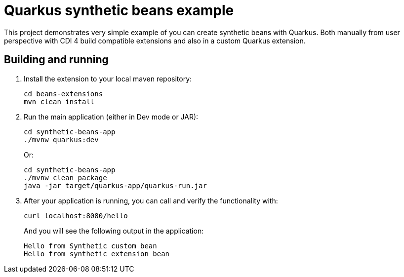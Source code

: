 = Quarkus synthetic beans example

This project demonstrates very simple example of you can create synthetic beans with Quarkus. Both manually from user perspective with CDI 4 build compatible extensions and also in a custom Quarkus extension.

== Building and running

1. Install the extension to your local maven repository:
+
[source,bash]
----
cd beans-extensions
mvn clean install
----

2. Run the main application (either in Dev mode or JAR):
+
[source,bash]
----
cd synthetic-beans-app
./mvnw quarkus:dev
----
+
Or:
+
[source,bash]
----
cd synthetic-beans-app
./mvnw clean package
java -jar target/quarkus-app/quarkus-run.jar
----

3. After your application is running, you can call and verify the functionality with:
+
[source,bash]
----
curl localhost:8080/hello
----
+
And you will see the following output in the application:
+
[source,bash]
----
Hello from Synthetic custom bean
Hello from synthetic extension bean
----